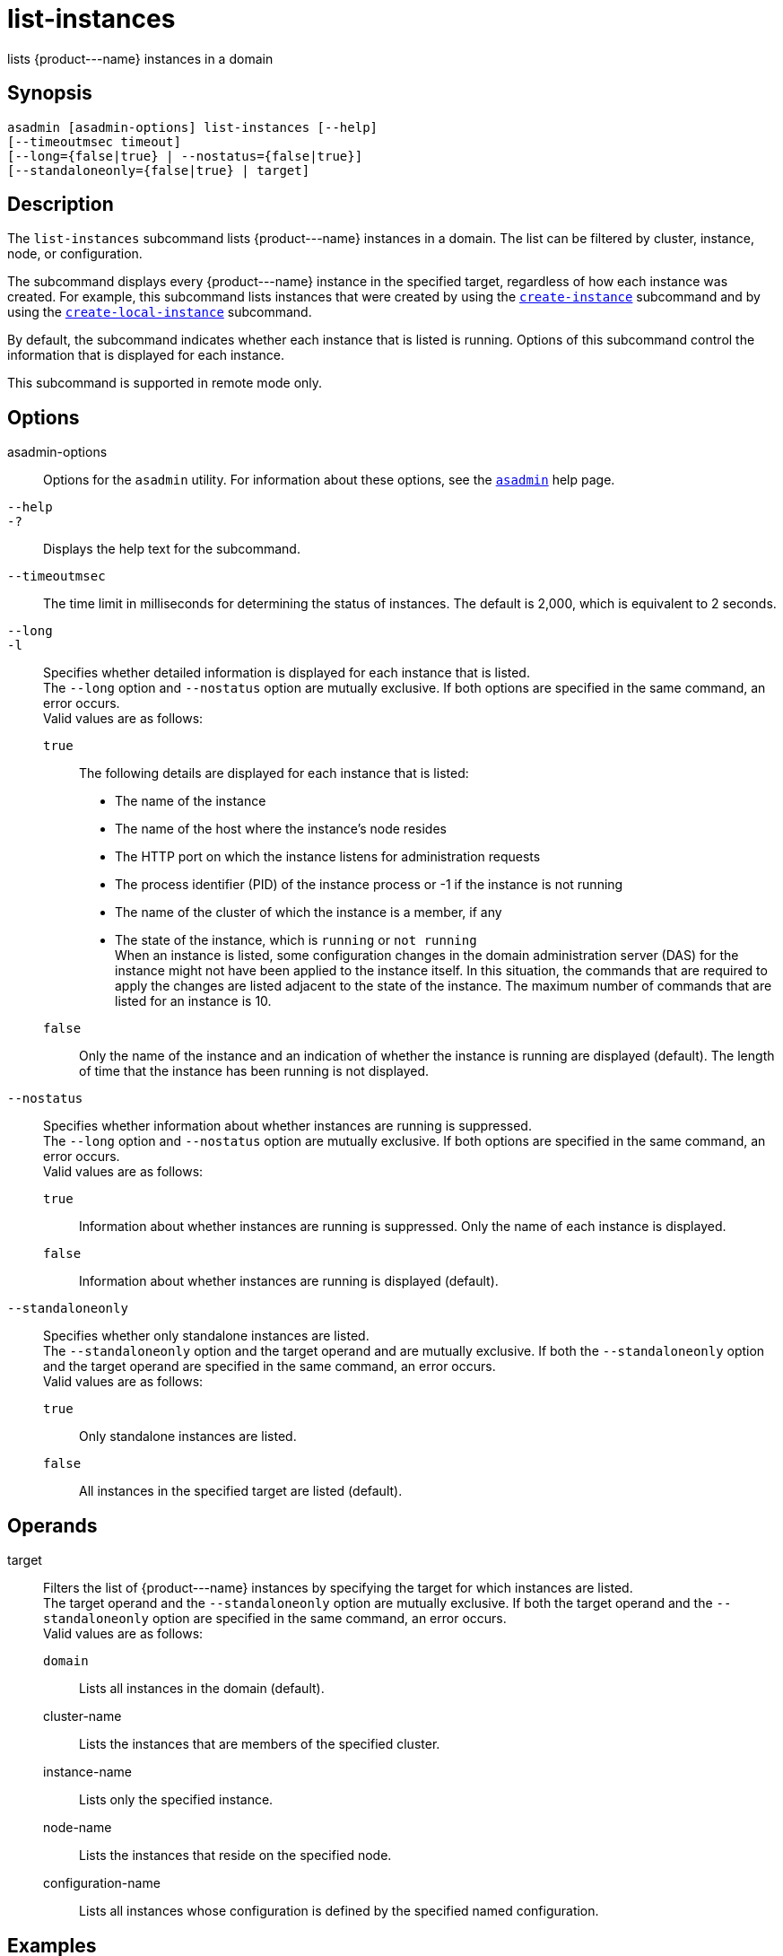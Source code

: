 [[list-instances]]
= list-instances

lists \{product---name} instances in a domain

[[synopsis]]
== Synopsis

[source,shell]
----
asadmin [asadmin-options] list-instances [--help] 
[--timeoutmsec timeout] 
[--long={false|true} | --nostatus={false|true}]
[--standaloneonly={false|true} | target]
----

[[description]]
== Description

The `list-instances` subcommand lists \{product---name} instances in a domain. The list can be filtered by cluster, instance, node, or configuration.

The subcommand displays every \{product---name} instance in the specified target, regardless of how each instance was created. For example, this subcommand lists instances that were created by using the xref:create-instance.adoc#create-instance[`create-instance`] subcommand and by using the xref:create-local-instance.adoc#create-local-instance[`create-local-instance`] subcommand.

By default, the subcommand indicates whether each instance that is listed is running. Options of this subcommand control the information that is displayed for each instance.

This subcommand is supported in remote mode only.

[[options]]
== Options

asadmin-options::
  Options for the `asadmin` utility. For information about these options, see the xref:asadmin.adoc#asadmin-1m[`asadmin`] help page.
`--help`::
`-?`::
  Displays the help text for the subcommand.
`--timeoutmsec`::
  The time limit in milliseconds for determining the status of instances. The default is 2,000, which is equivalent to 2 seconds.
`--long`::
`-l`::
  Specifies whether detailed information is displayed for each instance that is listed. +
  The `--long` option and `--nostatus` option are mutually exclusive. If both options are specified in the same command, an error occurs. +
  Valid values are as follows: +
  `true`;;
    The following details are displayed for each instance that is listed: +
    * The name of the instance
    * The name of the host where the instance's node resides
    * The HTTP port on which the instance listens for administration requests
    * The process identifier (PID) of the instance process or -1 if the instance is not running
    * The name of the cluster of which the instance is a member, if any
    * The state of the instance, which is `running` or `not running` +
    When an instance is listed, some configuration changes in the domain administration server (DAS) for the instance might not have been applied to the instance itself. In this situation, the commands that are required to apply the changes are listed adjacent to the state of the instance. The maximum number of commands that are listed for an instance is 10.
  `false`;;
    Only the name of the instance and an indication of whether the instance is running are displayed (default). The length of time that the instance has been running is not displayed.
`--nostatus`::
  Specifies whether information about whether instances are running is suppressed. +
  The `--long` option and `--nostatus` option are mutually exclusive. If both options are specified in the same command, an error occurs. +
  Valid values are as follows: +
  `true`;;
    Information about whether instances are running is suppressed. Only the name of each instance is displayed.
  `false`;;
    Information about whether instances are running is displayed (default).
`--standaloneonly`::
  Specifies whether only standalone instances are listed. +
  The `--standaloneonly` option and the target operand and are mutually exclusive. If both the `--standaloneonly` option and the target operand are specified in the same command, an error occurs. +
  Valid values are as follows: +
  `true`;;
    Only standalone instances are listed.
  `false`;;
    All instances in the specified target are listed (default).

[[operands]]
== Operands

target::
  Filters the list of \{product---name} instances by specifying the target for which instances are listed. +
  The target operand and the `--standaloneonly` option are mutually exclusive. If both the target operand and the `--standaloneonly` option are specified in the same command, an error occurs. +
  Valid values are as follows: +
  `domain`;;
    Lists all instances in the domain (default).
  cluster-name;;
    Lists the instances that are members of the specified cluster.
  instance-name;;
    Lists only the specified instance.
  node-name;;
    Lists the instances that reside on the specified node.
  configuration-name;;
    Lists all instances whose configuration is defined by the specified  named configuration.

[[exaples]]
== Examples

[[example-1]]

*Example 1 Listing Basic Information About All \{product---name} Instances in a Domain*

This example lists the name and status of all \{product---name}
instances in the current domain.

[source,shell]
----
asadmin> list-instances
pmd-i-sj02 running
yml-i-sj02 running
pmd-i-sj01 running
yml-i-sj01 running
pmdsa1 not running

Command list-instances executed successfully.
----

[[example-2]]

*Example 2 Listing Detailed Information About All \{product---name} Instances in a Domain*

This example lists detailed information about all \{product---name} instances in the current domain.

[source,shell]
----
asadmin> list-instances --long=true
NAME        HOST       PORT   PID    CLUSTER     STATE         
pmd-i-sj01  sj01       24848  31310  pmdcluster   running      
yml-i-sj01  sj01       24849  25355  ymlcluster   running      
pmdsa1      localhost  24848  -1     ---          not running  
pmd-i-sj02  sj02       24848  22498  pmdcluster   running      
yml-i-sj02  sj02       24849  20476  ymlcluster   running      
ymlsa1      localhost  24849  -1     ---          not running  
Command list-instances executed successfully.
----

[[example-3]]

*Example 3 Displaying the Status of an Instance*

This example displays status of the instance `pmd-i-sj01`, which is running.

[source,shell]
----
asadmin> list-instances pmd-i-sj01
pmd-i-sj01 running
Command list-instances executed successfully.
----

[[example-4]]

*Example 4 Listing Only Standalone Instances in a Domain*

This example lists only the standalone instances in the current domain.

[source,shell]
----
asadmin> list-instances --standaloneonly=true
pmdsa1 not running
Command list-instances executed successfully.
----

[[exit-status]]
== Exit Status

0::
  command executed successfully
1::
  error in executing the command

*See Also*

* xref:asadmin.adoc#asadmin-1m[`asadmin`]
* xref:create-instance.adoc#create-instance[`create-instance`],
* xref:create-local-instance.adoc#create-local-instance[`create-local-instance`]


